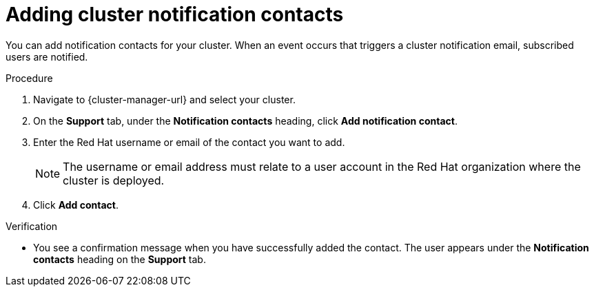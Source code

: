 // Module included in the following assemblies:
//
// * osd_cluster_admin/osd_logging/osd-accessing-the-service-logs.adoc
// * logging/rosa-accessing-the-service-logs.adoc

:_content-type: PROCEDURE
[id="adding-cluster-notification-contacts_{context}"]
= Adding cluster notification contacts

You can add notification contacts for your 
ifdef::openshift-dedicated[]
{product-title} 
endif::openshift-dedicated[]
ifdef::openshift-rosa[]
{product-title} (ROSA) 
endif::openshift-rosa[]
cluster. When an event occurs that triggers a cluster notification email, subscribed users are notified.

.Procedure

. Navigate to {cluster-manager-url} and select your cluster.

. On the *Support* tab, under the *Notification contacts* heading, click *Add notification contact*.

. Enter the Red Hat username or email of the contact you want to add.
+
[NOTE]
====
The username or email address must relate to a user account in the Red Hat organization where the cluster is deployed.
====

. Click *Add contact*.

.Verification

* You see a confirmation message when you have successfully added the contact. The user appears under the *Notification contacts* heading on the *Support* tab.
